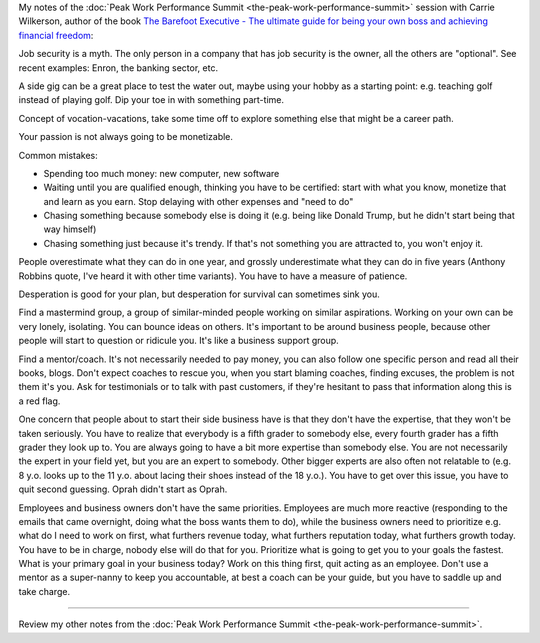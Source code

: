 .. title: How to Start a Business While Working for Someone Else - Carrie Wilkerson
.. slug: how-to-start-a-business-while-working-for-someone-else-carrie-wilkerson
.. date: 2016-03-14 18:27:49 UTC+01:00
.. tags: peak work performance summit,growth,carrie wilkerson,business,start,entrepreneurship
.. category:
.. link:
.. description:
.. type: text

My notes of the :doc:`Peak Work Performance Summit <the-peak-work-performance-summit>` session with Carrie Wilkerson, author of the book `The Barefoot Executive - The ultimate guide for being your own boss and achieving financial freedom <http://www.amazon.com/dp/B004Y1NWK6>`_:

.. TEASER_END

Job security is a myth. The only person in a company that has job security is the owner, all the others are "optional". See recent examples: Enron, the banking sector, etc.

A side gig can be a great place to test the water out, maybe using your hobby as a starting point: e.g. teaching golf instead of playing golf. Dip your toe in with something part-time.

Concept of vocation-vacations, take some time off to explore something else that might be a career path.

Your passion is not always going to be monetizable.

Common mistakes:

* Spending too much money: new computer, new software

* Waiting until you are qualified enough, thinking you have to be certified: start with what you know, monetize that and learn as you earn. Stop delaying with other expenses and "need to do"

* Chasing something because somebody else is doing it (e.g. being like Donald Trump, but he didn't start being that way himself)

* Chasing something just because it's trendy. If that's not something you are attracted to, you won't enjoy it.

People overestimate what they can do in one year, and grossly underestimate what they can do in five years (Anthony Robbins quote, I've heard it with other time variants). You have to have a measure of patience.

Desperation is good for your plan, but desperation for survival can sometimes sink you.

Find a mastermind group, a group of similar-minded people working on similar aspirations. Working on your own can be very lonely, isolating. You can bounce ideas on others. It's important to be around business people, because other people will start to question or ridicule you. It's like a business support group.

Find a mentor/coach. It's not necessarily needed to pay money, you can also follow one specific person and read all their books, blogs. Don't expect coaches to rescue you, when you start blaming coaches, finding excuses, the problem is not them it's you. Ask for testimonials or to talk with past customers, if they're hesitant to pass that information along this is a red flag.

One concern that people about to start their side business have is that they don't have the expertise, that they won't be taken seriously. You have to realize that everybody is a fifth grader to somebody else, every fourth grader has a fifth grader they look up to. You are always going to have a bit more expertise than somebody else. You are not necessarily the expert in your field yet, but you are an expert to somebody. Other bigger experts are also often not relatable to (e.g. 8 y.o. looks up to the 11 y.o. about lacing their shoes instead of the 18 y.o.). You have to get over this issue, you have to quit second guessing. Oprah didn't start as Oprah.

Employees and business owners don't have the same priorities. Employees are much more reactive (responding to the emails that came overnight, doing what the boss wants them to do), while the business owners need to prioritize e.g. what do I need to work on first, what furthers revenue today, what furthers reputation today, what furthers growth today. You have to be in charge, nobody else will do that for you. Prioritize what is going to get you to your goals the fastest. What is your primary goal in your business today? Work on this thing first, quit acting as an employee. Don't use a mentor as a super-nanny to keep you accountable, at best a coach can be your guide, but you have to saddle up and take charge.

--------

Review my other notes from the :doc:`Peak Work Performance Summit <the-peak-work-performance-summit>`.
